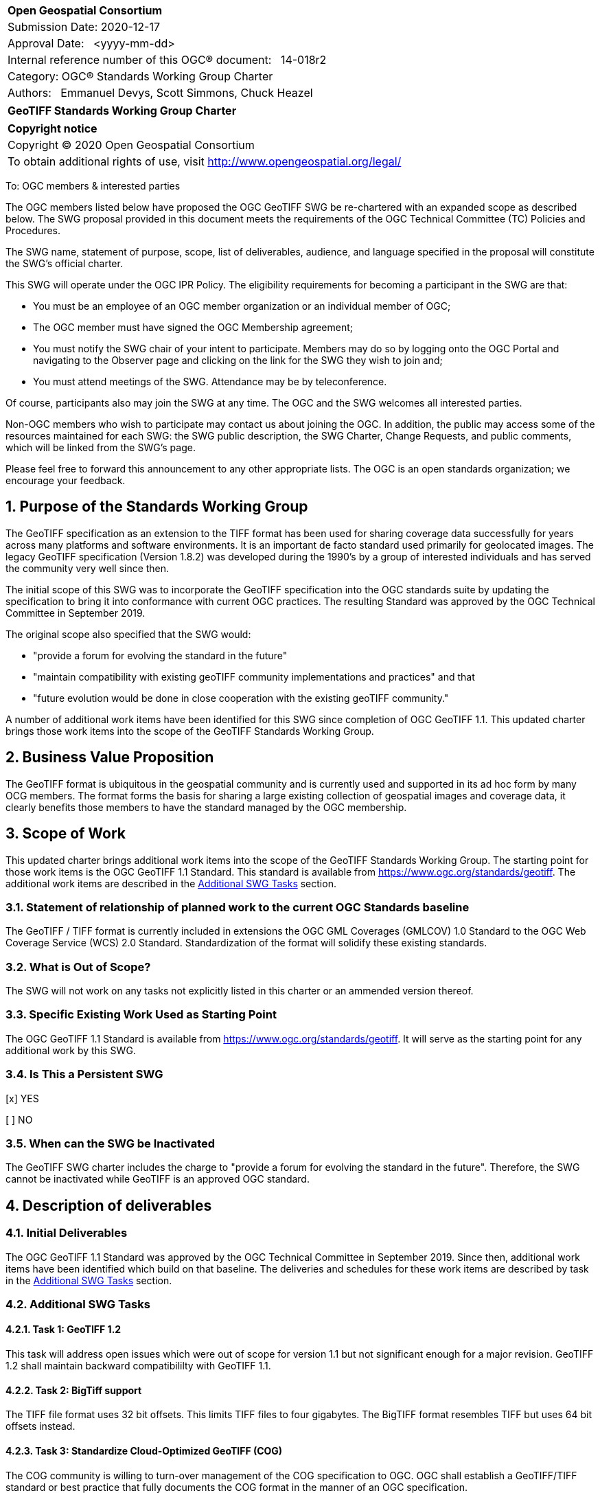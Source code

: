:Title: GeoTIFF Standards Working Group Charter
:titletext: {Title}
:doctype: book
:encoding: utf-8
:lang: en
:toc:
:toc-placement!:
:toclevels: 4
:numbered:
:sectanchors:
:source-highlighter: pygments

<<<
[cols = ">",frame = "none",grid = "none"]
|===
|{set:cellbgcolor:#FFFFFF}
|[big]*Open Geospatial Consortium*
|Submission Date: 2020-12-17
|Approval Date:   <yyyy-mm-dd>
|Internal reference number of this OGC(R) document:   14-018r2
|Category: OGC(R) Standards Working Group Charter
|Authors:   Emmanuel Devys, Scott Simmons, Chuck Heazel
|===

[cols = "^", frame = "none"]
|===
|[big]*{titletext}*
|===

[cols = "^", frame = "none", grid = "none"]
|===
|*Copyright notice*
|Copyright (C) 2020 Open Geospatial Consortium
|To obtain additional rights of use, visit http://www.opengeospatial.org/legal/
|===

<<<

////
Version of 2018-12-12
Some Instructions
This document is the template to be used for proposing the formation of a new Standards Working Group (SWG).

The first step is to complete the SWG Charter for the proposed new SWG.

The next step is to email the draft SWG charter to the Technical Committee Chair (TCC).  The TCC will review the draft charter and make any necessary comments and provide guidance.

Finally, once the Charter is ready, the SWG charter will be posted to the OGC Pending Documents and the vote process in the Technical Committee Policies and Procedures will start.

Any questions, please contact OGC staff.
////

To: OGC members & interested parties

The OGC members listed below have proposed the OGC GeoTIFF SWG be re-chartered with an expanded scope as described below. The SWG proposal provided in this document meets the requirements of the OGC Technical Committee (TC) Policies and Procedures.

The SWG name, statement of purpose, scope, list of deliverables, audience, and language specified in the proposal will constitute the SWG's official charter.

This SWG will operate under the OGC IPR Policy. The eligibility requirements for becoming a participant in the SWG are that:

* You must be an employee of an OGC member organization or an individual
member of OGC;

* The OGC member must have signed the OGC Membership agreement;

* You must notify the SWG chair of your intent to participate. Members may do so by logging onto the OGC Portal and navigating to the Observer page and clicking on the link for the SWG they wish to join and;

* You must attend meetings of the SWG. Attendance may be by teleconference.

Of course, participants also may join the SWG at any time. The OGC and the SWG welcomes all interested parties.

Non-OGC members who wish to participate may contact us about joining the OGC. In addition, the public may access some of the resources maintained for each SWG: the SWG public description, the SWG Charter, Change Requests, and public comments, which will be linked from the SWG’s page.

Please feel free to forward this announcement to any other appropriate lists. The OGC is an open standards organization; we encourage your feedback.

== Purpose of the Standards Working Group

The GeoTIFF specification as an extension to the TIFF format has been used for sharing coverage data successfully for years across many platforms and software environments. It is an important de facto standard used primarily for geolocated images. The legacy GeoTIFF specification (Version 1.8.2) was developed during the 1990’s by a group of interested individuals and has served the community very well since then. 

The initial scope of this SWG was to incorporate the GeoTIFF specification into the OGC standards suite by updating the specification to bring it into conformance with current OGC practices. The resulting Standard was approved by the OGC Technical Committee in September 2019. 

The original scope also specified that the SWG would:

* "provide a forum for evolving the standard in the future"  
* "maintain compatibility with existing geoTIFF community implementations and practices"  and that 
* "future evolution would be done in close cooperation with the existing geoTIFF community."

A number of additional work items have been identified for this SWG since completion of OGC GeoTIFF 1.1. This updated charter brings those work items into the scope of the GeoTIFF Standards Working Group.  

== Business Value Proposition

The GeoTIFF format is ubiquitous in the geospatial community and is currently used and supported in its ad hoc form by many OCG members. The format forms the basis for sharing a large existing collection of geospatial images and coverage data, it clearly benefits those members to have the standard managed by the OGC membership.

== Scope of Work

This updated charter brings additional work items into the scope of the GeoTIFF Standards Working Group. The starting point for those work items is the OGC GeoTIFF 1.1 Standard. This standard is available from https://www.ogc.org/standards/geotiff[https://www.ogc.org/standards/geotiff]. The additional work items are described in the <<additional-swg-tasks>> section.

=== Statement of relationship of planned work to the current OGC Standards baseline

The GeoTIFF / TIFF format is currently included in extensions the OGC GML Coverages (GMLCOV) 1.0 Standard to the OGC Web Coverage Service (WCS) 2.0 Standard. Standardization of the format will solidify these existing standards.

=== What is Out of Scope?

The SWG will not work on any tasks not explicitly listed in this charter or an ammended version thereof.

=== Specific Existing Work Used as Starting Point

The OGC GeoTIFF 1.1 Standard is available from https://www.ogc.org/standards/geotiff[https://www.ogc.org/standards/geotiff]. It will serve as the starting point for any additional work by this SWG.

=== Is This a Persistent SWG

[x] YES

[ ] NO

=== When can the SWG be Inactivated

The GeoTIFF SWG charter includes the charge to "provide a forum for evolving the standard in the future". Therefore, the SWG cannot be inactivated while GeoTIFF is an approved OGC standard.

== Description of deliverables

////
This section describes what the deliverables will be for this SWG activity. Deliverables could be a revision to an existing Standard, including revisions to schemas. A deliverable could also be a best practices document.

This section also includes a preliminary schedule of activities. For example, an RFC focused SWG schedule would provide a plan and schedule that includes the start date, target date for release of the candidate Standard for public review, date for consolidation of comments, date for edits to document based on comments, and a final target date for making a recommendation to the Membership. This information will be made public and will also be used as input to a RoadMap for the document. Therefore, the more detail the better.
////

=== Initial Deliverables

The OGC GeoTIFF 1.1 Standard was approved by the OGC Technical Committee in September 2019. Since then, additional work items have been identified which build on that baseline. The deliveries and schedules for these work items are described by task in the <<additional-swg-tasks>> section.

[[additional-swg-tasks]]
=== Additional SWG Tasks

==== Task 1: GeoTIFF 1.2

This task will address open issues which were out of scope for version 1.1 but not significant enough for a major revision. GeoTIFF 1.2 shall maintain backward compatibililty with GeoTIFF 1.1.

==== Task 2: BigTiff support

The TIFF file format uses 32 bit offsets. This limits TIFF files to four gigabytes. The BigTIFF format resembles TIFF but uses 64 bit offsets instead.     

==== Task 3: Standardize Cloud-Optimized GeoTIFF (COG)

The COG community is willing to turn-over management of the COG specification to OGC. OGC shall establish a GeoTIFF/TIFF standard or best practice that fully documents the COG format in the manner of an OGC specification.

==== Task 4: GeoTIFF / LAS harmonization

This task will examine the overlap between GeoTIFF and LAS. The deliverable will be recommendations on how to keep these two standards synchronized.

==== Task 5: Data Cubes

This task will explore the potential of GeoTIFF to support analytics including coverages and data cubes.

==== Task 6: GeoTIFF 2.0

This task will examine issues which cannot be addressed within the scope of a minor update (GeoTIFF 1.2).

== IPR Policy for this SWG

[x] RAND-Royalty Free

[ ] RAND for fee

== Anticipated Audience / Participants

The NASA, NOAA, USGS, DGIWG, IGN, NGA, TBD after discussion

== Domain Working Group Endorsement

No applicable at time of chartering.

== Other informative information about the work of this SWG

=== Collaboration

The GeoTIFF SWG is using and will continue to use GitHub for management of Standard document and related content.

=== Similar or Applicable Standards Work (OGC and Elsewhere)

The GeoTIFF Specification has been developed and maintained on the http://trac.osgeo.org website. This SWG will stay in touch with that group and as this work progresses. 

=== Details of first meeting

Not Applicable

=== Projected on-going meeting schedule

TBD

=== Supporters of this Charter

The following people support this proposal and are committed to the Charter and projected meeting schedule. These members are known as SWG Founding or Charter members. The charter members agree to the SoW and IPR terms as defined in this charter. The charter members have voting rights beginning the day the SWG is officially formed. Charter Members are shown on the public SWG page. Extend the table as necessary.

|===
|Name |Organization
|Emmanuel Devys |IGN, France
|Steve Olding   |NASA
|Chuck Heazel |Heazeltech
|Keith Ryden   |ESRI
|Amy Youmans   |US Army Geospatial Center
|Pedro Gonçalves |Terradue
|Roger Lott |IOGP
|Howard Butler |Hobu Inc.

|===

=== Conveners

Emmanuel Devys - IGN,
Chuck Heazel - HeazelTech,
Even Rouault - Spatialys
